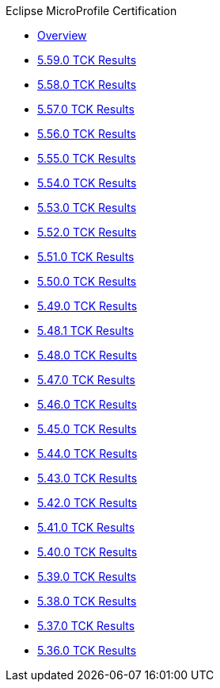 .Eclipse MicroProfile Certification
* xref:Eclipse MicroProfile Certification/Overview.adoc[Overview]
* xref:Eclipse MicroProfile Certification/5.59.0/Overview.adoc[5.59.0 TCK Results]
* xref:Eclipse MicroProfile Certification/5.58.0/Overview.adoc[5.58.0 TCK Results]
* xref:Eclipse MicroProfile Certification/5.57.0/Overview.adoc[5.57.0 TCK Results]
* xref:Eclipse MicroProfile Certification/5.56.0/Overview.adoc[5.56.0 TCK Results]
* xref:Eclipse MicroProfile Certification/5.55.0/Overview.adoc[5.55.0 TCK Results]
* xref:Eclipse MicroProfile Certification/5.54.0/Overview.adoc[5.54.0 TCK Results]
* xref:Eclipse MicroProfile Certification/5.53.0/Overview.adoc[5.53.0 TCK Results]
* xref:Eclipse MicroProfile Certification/5.52.0/Overview.adoc[5.52.0 TCK Results]
* xref:Eclipse MicroProfile Certification/5.51.0/Overview.adoc[5.51.0 TCK Results]
* xref:Eclipse MicroProfile Certification/5.50.0/Overview.adoc[5.50.0 TCK Results]
* xref:Eclipse MicroProfile Certification/5.49.0/Overview.adoc[5.49.0 TCK Results]
* xref:Eclipse MicroProfile Certification/5.48.1/Overview.adoc[5.48.1 TCK Results]
* xref:Eclipse MicroProfile Certification/5.48.0/Overview.adoc[5.48.0 TCK Results]
* xref:Eclipse MicroProfile Certification/5.47.0/Overview.adoc[5.47.0 TCK Results]
* xref:Eclipse MicroProfile Certification/5.46.0/Overview.adoc[5.46.0 TCK Results]
* xref:Eclipse MicroProfile Certification/5.45.0/Overview.adoc[5.45.0 TCK Results]
* xref:Eclipse MicroProfile Certification/5.44.0/Overview.adoc[5.44.0 TCK Results]
* xref:Eclipse MicroProfile Certification/5.43.0/Overview.adoc[5.43.0 TCK Results]
* xref:Eclipse MicroProfile Certification/5.42.0/Overview.adoc[5.42.0 TCK Results]
* xref:Eclipse MicroProfile Certification/5.41.0/Overview.adoc[5.41.0 TCK Results]
* xref:Eclipse MicroProfile Certification/5.40.0/Overview.adoc[5.40.0 TCK Results]
* xref:Eclipse MicroProfile Certification/5.39.0/Overview.adoc[5.39.0 TCK Results]
* xref:Eclipse MicroProfile Certification/5.38.0/Overview.adoc[5.38.0 TCK Results]
* xref:Eclipse MicroProfile Certification/5.37.0/Overview.adoc[5.37.0 TCK Results]
* xref:Eclipse MicroProfile Certification/5.36.0/Overview.adoc[5.36.0 TCK Results]

